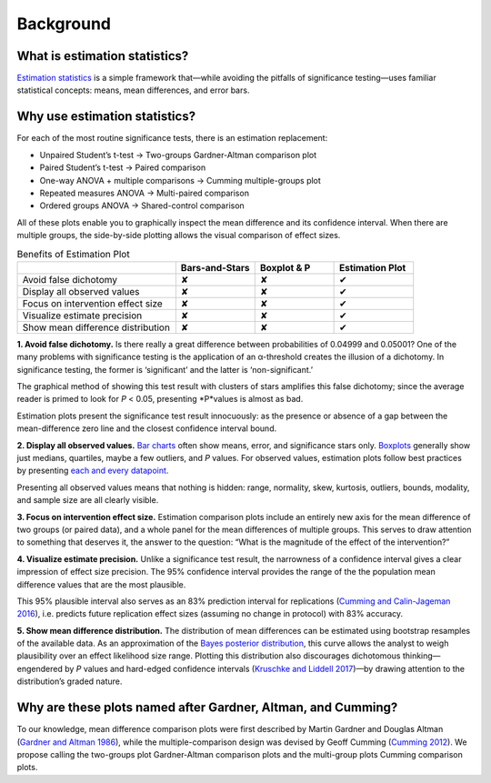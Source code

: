 .. _background:

==========
Background
==========

------------------------------
What is estimation statistics?
------------------------------

`Estimation statistics <https://en.wikipedia.org/wiki/Estimation_statistics>`_ is a simple framework that—while avoiding the pitfalls of significance testing—uses familiar statistical concepts: means, mean differences, and error bars.

------------------------------
Why use estimation statistics?
------------------------------
For each of the most routine significance tests, there is an estimation replacement:

* Unpaired Student’s t-test → Two-groups Gardner-Altman comparison plot
* Paired Student’s t-test → Paired comparison
* One-way ANOVA + multiple comparisons → Cumming multiple-groups plot
* Repeated measures ANOVA → Multi-paired comparison
* Ordered groups ANOVA → Shared-control comparison

.. *image of all five types of plot*

All of these plots enable you to graphically inspect the mean difference and its confidence interval. When there are multiple groups, the side-by-side plotting allows the visual comparison of effect sizes.

.. csv-table:: Benefits of Estimation Plot
  :header: " ", "Bars-and-Stars", "Boxplot & P", "Estimation Plot"
  :widths: 30, 15, 15, 15

  "Avoid false dichotomy", "✘", "✘", "✔"
  "Display all observed values", "✘", "✘", "✔"
  "Focus on intervention effect size", "✘", "✘", "✔"
  "Visualize estimate precision", "✘", "✘", "✔"
  "Show mean difference distribution", "✘", "✘", "✔"

**1. Avoid false dichotomy.** Is there really a great difference between probabilities of 0.04999 and 0.05001? One of the many problems with significance testing is the application of an α-threshold creates the illusion of a dichotomy. In significance testing, the former is ‘significant’ and the latter is ‘non-significant.’

The graphical method of showing this test result with clusters of stars amplifies this false dichotomy; since the average reader is primed to look for *P* < 0.05, presenting *P*values is almost as bad.

Estimation plots present the significance test result innocuously: as the presence or absence of a gap between the mean-difference zero line and the closest confidence interval bound.

**2. Display all observed values.** `Bar charts <https://doi.org/10.1038/nmeth.2837>`_ often show means, error, and significance stars only. `Boxplots <https://www.nature.com/articles/nmeth.2811>`_ generally show just medians, quartiles, maybe a few outliers, and *P* values. For observed values, estimation plots follow best practices by presenting `each and every datapoint <https://doi.org/10.1371/journal.pbio.1002128>`_.

Presenting all observed values means that nothing is hidden: range, normality, skew, kurtosis, outliers, bounds, modality, and sample size are all clearly visible.

**3. Focus on intervention effect size.** Estimation comparison plots include an entirely new axis for the mean difference of two groups (or paired data), and a whole panel for the mean differences of multiple groups. This serves to draw attention to something that deserves it, the answer to the question: “What is the magnitude of the effect of the intervention?”

**4. Visualize estimate precision.** Unlike a significance test result, the narrowness of a confidence interval gives a clear impression of effect size precision. The 95% confidence interval provides the range of the the population mean difference values that are the most plausible.

This 95% plausible interval also serves as an 83% prediction interval for replications (`Cumming and Calin-Jageman 2016 <https://www.amazon.com/Introduction-New-Statistics-Estimation-Science/dp/1138825522/>`_), i.e. predicts future replication effect sizes (assuming no change in protocol) with 83% accuracy.

**5. Show mean difference distribution.** The distribution of mean differences can be estimated using bootstrap resamples of the available data. As an approximation of the `Bayes posterior distribution <https://web.stanford.edu/~hastie/Papers/ESLII.pdf>`_, this curve allows the analyst to weigh plausibility over an effect likelihood size range. Plotting this distribution also discourages dichotomous thinking—engendered by *P* values and hard-edged confidence intervals (`Kruschke and Liddell 2017 <https://www.ncbi.nlm.nih.gov/pubmed/28176294>`_)—by drawing attention to the distribution’s graded nature.

------------------------------------------------------------
Why are these plots named after Gardner, Altman, and Cumming?
------------------------------------------------------------

To our knowledge, mean difference comparison plots were first described by Martin Gardner and Douglas Altman (`Gardner and Altman 1986 <https://www.ncbi.nlm.nih.gov/pmc/articles/pmid/3082422/>`_), while the multiple-comparison design was devised by Geoff Cumming (`Cumming 2012 <https://www.amazon.com/Introduction-New-Statistics-Estimation-Science/dp/1138825522/>`_). We propose calling the two-groups plot Gardner-Altman comparison plots and the multi-group plots Cumming comparison plots.
